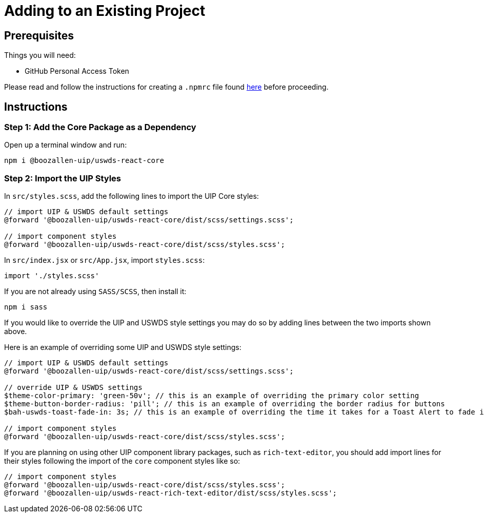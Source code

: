 = Adding to an Existing Project

== Prerequisites

Things you will need:

* GitHub Personal Access Token

Please read and follow the instructions for creating a `.npmrc` file found xref:overview::npmrc.adoc[here] before proceeding.

== Instructions

=== Step 1: Add the Core Package as a Dependency

Open up a terminal window and run:

[source,bash]
----
npm i @boozallen-uip/uswds-react-core
----

=== Step 2: Import the UIP Styles

In `src/styles.scss`, add the following lines to import the UIP Core styles:

[source,scss]
----
// import UIP & USWDS default settings
@forward '@boozallen-uip/uswds-react-core/dist/scss/settings.scss';

// import component styles
@forward '@boozallen-uip/uswds-react-core/dist/scss/styles.scss';
----

In `src/index.jsx` or `src/App.jsx`, import `styles.scss`:

[source,jsx]
----
import './styles.scss'
----

If you are not already using `SASS/SCSS`, then install it:

[source,bash]
----
npm i sass
----

If you would like to override the UIP and USWDS style settings you may do so by adding lines between the two imports shown above.

Here is an example of overriding some UIP and USWDS style settings:

[source,scss]
----
// import UIP & USWDS default settings
@forward '@boozallen-uip/uswds-react-core/dist/scss/settings.scss';

// override UIP & USWDS settings
$theme-color-primary: 'green-50v'; // this is an example of overriding the primary color setting
$theme-button-border-radius: 'pill'; // this is an example of overriding the border radius for buttons
$bah-uswds-toast-fade-in: 3s; // this is an example of overriding the time it takes for a Toast Alert to fade in

// import component styles
@forward '@boozallen-uip/uswds-react-core/dist/scss/styles.scss';
----

If you are planning on using other UIP component library packages, such as `rich-text-editor`, you should add import lines for their styles following the import of the `core` component styles like so:

[source,scss]
----
// import component styles
@forward '@boozallen-uip/uswds-react-core/dist/scss/styles.scss';
@forward '@boozallen-uip/uswds-react-rich-text-editor/dist/scss/styles.scss';
----
